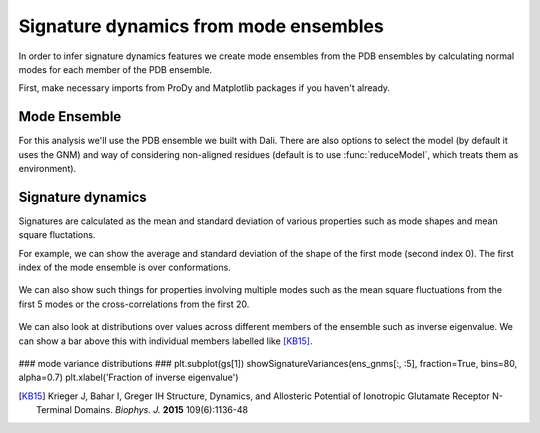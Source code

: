 Signature dynamics from mode ensembles
===============================================================================

In order to infer signature dynamics features we create mode ensembles from the 
PDB ensembles by calculating normal modes for each member of the PDB ensemble. 

First, make necessary imports from ProDy and Matplotlib packages if you haven't already.

.. ipython:: python

   from prody import *
   from pylab import *
   ion()


Mode Ensemble
-------------------------------------------------------------------------------

For this analysis we'll use the PDB ensemble we built with Dali. There are also options 
to select the model (by default it uses the GNM) and way of considering non-aligned residues 
(default is to use :func:`reduceModel`, which treats them as environment). 

.. ipython:: python

   mode_ens = calcEnsembleENMs(dali_ens)
   mode_ens


Signature dynamics
-------------------------------------------------------------------------------

Signatures are calculated as the mean and standard deviation of various properties 
such as mode shapes and mean square fluctations.

For example, we can show the average and standard deviation of the shape of the first 
mode (second index 0). The first index of the mode ensemble is over conformations.

 .. ipython:: python

   show = showSignatureMode(ens_gnms[:,0])


We can also show such things for properties involving multiple modes such as the mean 
square fluctuations from the first 5 modes or the cross-correlations from the first 20.

 .. ipython:: python

   show = showSignatureSqFlucts(ens_gnms[:,:5]
   plt.figure()
   show = showSignatureCrossCorr(ens_gnms[:,:20]


We can also look at distributions over values across different members of the ensemble 
such as inverse eigenvalue. We can show a bar above this with individual members labelled 
like [KB15]_.

 .. ipython:: python

    highlights= ['3H5V_AB', '3O21_CD', '4MS3_AB', '1ISR_AA', '5CNM_AA', '1EWT_AB', '3QEM_CD']
    protnames = {'3H5V_AB': 'GluA2','3O21_CD': 'GluA3', 
                '4MS3_AB': 'GABAB:A', '1ISR_AA': 'mGlu1:A',
                '5CNM_AA': 'mGlu3:R', '1EWT_AB': 'mGlu1:R',
                '3QEM_CD': 'NMDAR'}

    plt.figure()
    shape = (10, 1)
    gs = plt.GridSpec(ncols=1, nrows=2, height_ratios=[1, 10], hspace=0.15)

    ### cumulative modes variance bar ###
    plt.subplot(gs[0])
    bar, annotations = showVarianceBar(ens_gnms[:, 0], fraction=True, highlights=highlights)
    for ann in annotations:
        text = ann.get_text()
        if text in protnames:
            ann.set_text(protnames[text])
    plt.xlabel('')

### mode variance distributions ###
plt.subplot(gs[1])
showSignatureVariances(ens_gnms[:, :5], fraction=True, bins=80, alpha=0.7)
plt.xlabel('Fraction of inverse eigenvalue')


.. [KB15] Krieger J, Bahar I, Greger IH
    Structure, Dynamics, and Allosteric Potential of Ionotropic Glutamate Receptor N-Terminal Domains.
    *Biophys. J.* **2015** 109(6):1136-48
